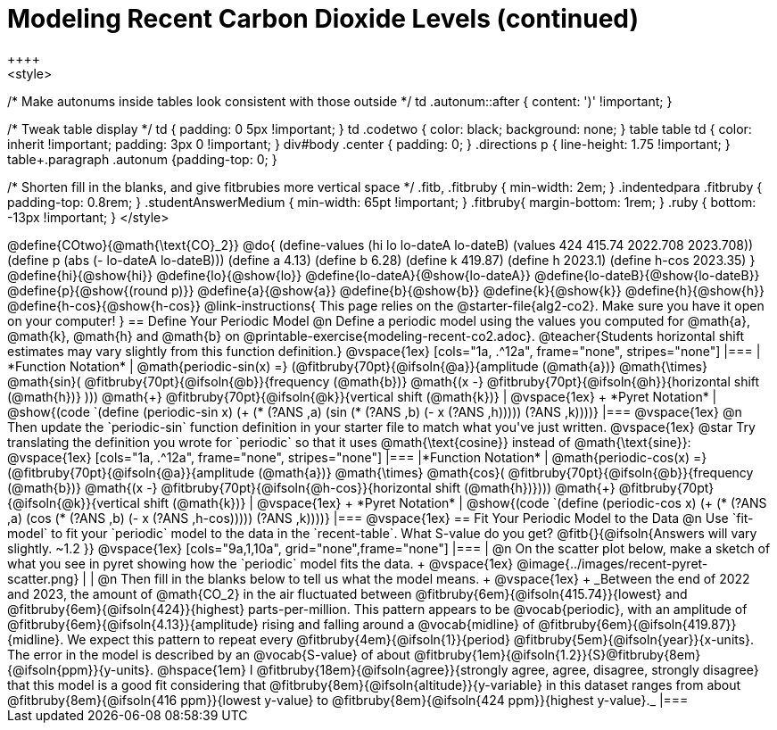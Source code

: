 = Modeling Recent Carbon Dioxide Levels (continued)
++++
<style>
/* Make autonums inside tables look consistent with those outside */
td .autonum::after { content: ')' !important; }

/* Tweak table display */
td { padding: 0 5px !important; }
td .codetwo { color: black; background: none; }
table table td { color: inherit !important; padding: 3px 0 !important; }
div#body .center { padding: 0; }
.directions p { line-height: 1.75 !important; }
table+.paragraph .autonum {padding-top: 0; }

/* Shorten fill in the blanks, and give fitbrubies more vertical space */
.fitb, .fitbruby { min-width: 2em; }
.indentedpara .fitbruby { padding-top: 0.8rem; }
.studentAnswerMedium { min-width: 65pt !important; }
.fitbruby{ margin-bottom: 1rem; }
.ruby { bottom: -13px !important; }
</style>
++++


@define{COtwo}{@math{\text{CO}_2}}
@do{
(define-values (hi lo lo-dateA lo-dateB) (values 424 415.74 2022.708 2023.708))
(define p (abs (- lo-dateA lo-dateB)))
(define a 4.13)
(define b 6.28)
(define k 419.87)
(define h 2023.1)
(define h-cos 2023.35)
}

@define{hi}{@show{hi}}
@define{lo}{@show{lo}}
@define{lo-dateA}{@show{lo-dateA}}
@define{lo-dateB}{@show{lo-dateB}}
@define{p}{@show{(round p)}}
@define{a}{@show{a}}
@define{b}{@show{b}}
@define{k}{@show{k}}
@define{h}{@show{h}}
@define{h-cos}{@show{h-cos}}


@link-instructions{
This page relies on the @starter-file{alg2-co2}. Make sure you have it open on your computer!
}

== Define Your Periodic Model

@n Define a periodic model using the values you computed for @math{a}, @math{k}, @math{h} and @math{b} on @printable-exercise{modeling-recent-co2.adoc}.

@teacher{Students horizontal shift estimates may vary slightly from this function definition.}

@vspace{1ex}

[cols="1a, .^12a", frame="none", stripes="none"]
|===
| *Function Notation*
|

@math{periodic-sin(x) =}
(@fitbruby{70pt}{@ifsoln{@a}}{amplitude (@math{a})} @math{\times} @math{sin}(
@fitbruby{70pt}{@ifsoln{@b}}{frequency (@math{b})} @math{(x -}
@fitbruby{70pt}{@ifsoln{@h}}{horizontal shift (@math{h})} ))) @math{+} 
@fitbruby{70pt}{@ifsoln{@k}}{vertical shift (@math{k})}

| @vspace{1ex} +
*Pyret Notation*
|
@show{(code `(define (periodic-sin x) (+ (* (?ANS ,a) (sin (* (?ANS ,b) (- x (?ANS ,h))))) (?ANS ,k))))}
|===

@vspace{1ex}

@n Then update the `periodic-sin` function definition in your starter file to match what you've just written.

@vspace{1ex}

@star Try translating the definition you wrote for `periodic` so that it uses  @math{\text{cosine}}  instead of @math{\text{sine}}:

@vspace{1ex}

[cols="1a, .^12a", frame="none", stripes="none"]
|===
|*Function Notation*
|

@math{periodic-cos(x) =}
(@fitbruby{70pt}{@ifsoln{@a}}{amplitude (@math{a})} @math{\times} @math{cos}(
@fitbruby{70pt}{@ifsoln{@b}}{frequency (@math{b})} @math{(x -}
@fitbruby{70pt}{@ifsoln{@h-cos}}{horizontal shift (@math{h})}))) @math{+}
@fitbruby{70pt}{@ifsoln{@k}}{vertical shift (@math{k})}

| @vspace{1ex} +
*Pyret Notation*
|
@show{(code `(define (periodic-cos x) (+ (* (?ANS ,a) (cos (* (?ANS ,b) (- x (?ANS ,h-cos))))) (?ANS ,k))))}
|===

@vspace{1ex}
== Fit Your Periodic Model to the Data

@n Use `fit-model` to fit your `periodic` model to the data in the `recent-table`. What S-value do you get? @fitb{}{@ifsoln{Answers will vary slightly.  ~1.2 }}

@vspace{1ex}

[cols="9a,1,10a", grid="none",frame="none"]
|===
| @n On the scatter plot below, make a sketch of what you see in pyret showing how the `periodic` model fits the data. +

@vspace{1ex}

@image{../images/recent-pyret-scatter.png}
|
| @n Then fill in the blanks below to tell us what the model means. +
@vspace{1ex} +
_Between the end of 2022 and 2023, the amount of @math{CO_2} in the air fluctuated between @fitbruby{6em}{@ifsoln{415.74}}{lowest} and @fitbruby{6em}{@ifsoln{424}}{highest} parts-per-million. This pattern appears to be @vocab{periodic}, with an amplitude of @fitbruby{6em}{@ifsoln{4.13}}{amplitude} rising and falling around a @vocab{midline} of @fitbruby{6em}{@ifsoln{419.87}}{midline}. We expect this pattern to repeat every @fitbruby{4em}{@ifsoln{1}}{period} @fitbruby{5em}{@ifsoln{year}}{x-units}. The error in the model is described by an @vocab{S-value} of about @fitbruby{1em}{@ifsoln{1.2}}{S}@fitbruby{8em}{@ifsoln{ppm}}{y-units}. @hspace{1em} I
@fitbruby{18em}{@ifsoln{agree}}{strongly agree, agree, disagree, strongly disagree}
that this model is a good fit considering that
@fitbruby{8em}{@ifsoln{altitude}}{y-variable} in this dataset ranges from about
@fitbruby{8em}{@ifsoln{416 ppm}}{lowest y-value} to @fitbruby{8em}{@ifsoln{424 ppm}}{highest y-value}._
|===

